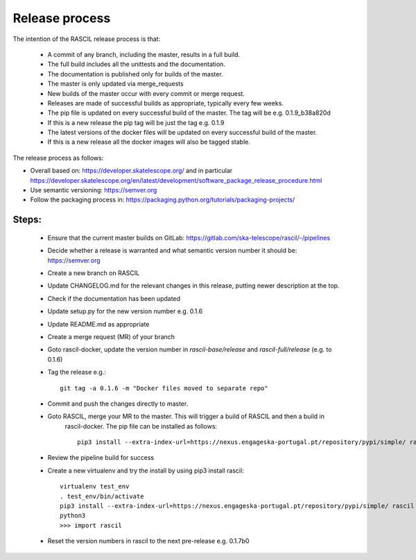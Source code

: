 .. _rascil_release_process:

Release process
***************

The intention of the RASCIL release process is that:

 * A commit of any branch, including the master, results in a full build.
 * The full build includes all the unittests and the documentation.
 * The documentation is published only for builds of the master.
 * The master is only updated via merge_requests
 * New builds of the master occur with every commit or merge request.
 * Releases are made of successful builds as appropriate, typically every few weeks.
 * The pip file is updated on every successful build of the master. The tag will be e.g. 0.1.9_b38a820d
 * If this is a new release the pip tag will be just the tag e.g. 0.1.9
 * The latest versions of the docker files will be updated on every successful build of the master.
 * If this is a new release all the docker images will also be tagged stable.

The release process as follows:

* Overall based on: https://developer.skatelescope.org/ and in particular https://developer.skatelescope.org/en/latest/development/software_package_release_procedure.html
* Use semantic versioning: https://semver.org
* Follow the packaging process in: https://packaging.python.org/tutorials/packaging-projects/

Steps:
------

 * Ensure that the current master builds on GitLab: https://gitlab.com/ska-telescope/rascil/-/pipelines
 * Decide whether a release is warranted and what semantic version number it should be: https://semver.org
 * Create a new branch on RASCIL
 * Update CHANGELOG.md for the relevant changes in this release, putting newer description at the top.
 * Check if the documentation has been updated
 * Update setup.py for the new version number e.g. 0.1.6
 * Update README.md as appropriate
 * Create a merge request (MR) of your branch
 * Goto rascil-docker, update the version number in `rascil-base/release` and `rascil-full/release` (e.g. to 0.1.6)
 * Tag the release e.g.::

        git tag -a 0.1.6 -m "Docker files moved to separate repo"


 * Commit and push the changes directly to master.
 * Goto RASCIL, merge your MR to the master. This will trigger a build of RASCIL and then a build in
    rascil-docker. The pip file can be installed as follows::

        pip3 install --extra-index-url=https://nexus.engageska-portugal.pt/repository/pypi/simple/ rascil


 * Review the pipeline build for success
 * Create a new virtualenv and try the install by using pip3 install rascil::

        virtualenv test_env
        . test_env/bin/activate
        pip3 install --extra-index-url=https://nexus.engageska-portugal.pt/repository/pypi/simple/ rascil
        python3
        >>> import rascil

 * Reset the version numbers in rascil to the next pre-release e.g. 0.1.7b0
